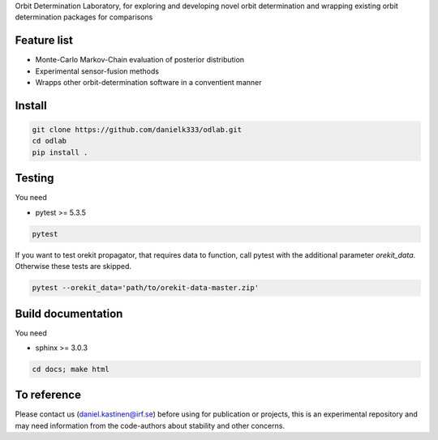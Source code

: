 Orbit Determination Laboratory, for exploring and developing novel orbit determination and wrapping existing orbit determination packages for comparisons

Feature list
-------------

* Monte-Carlo Markov-Chain evaluation of posterior distribution
* Experimental sensor-fusion methods
* Wrapps other orbit-determination software in a conventient manner


Install
--------

.. code-block:: bash

   git clone https://github.com/danielk333/odlab.git
   cd odlab
   pip install .


Testing
--------

You need 

* pytest >= 5.3.5

.. code-block:: bash

   pytest

If you want to test orekit propagator, that requires data to function, call pytest with the additional parameter `orekit_data`. Otherwise these tests are skipped.

.. code-block:: bash

   pytest --orekit_data='path/to/orekit-data-master.zip'


Build documentation
--------------------

You need 

* sphinx >= 3.0.3

.. code-block:: bash

   cd docs; make html


To reference
--------------

Please contact us (daniel.kastinen@irf.se) before using for publication or projects, this is an experimental repository and may need information from the code-authors about stability and other concerns.